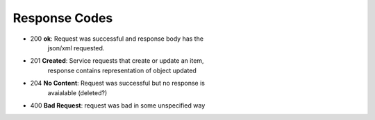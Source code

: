 


Response Codes
=========================
- 200           **ok**: Request was successful and response body has the
                json/xml requested.
- 201           **Created**: Service requests that create or update an item, 
                response contains representation of object updated
- 204           **No Content**:  Request was successful but no response is
                avaialable (deleted?)

- 400           **Bad Request**:  request was bad in some unspecified way

